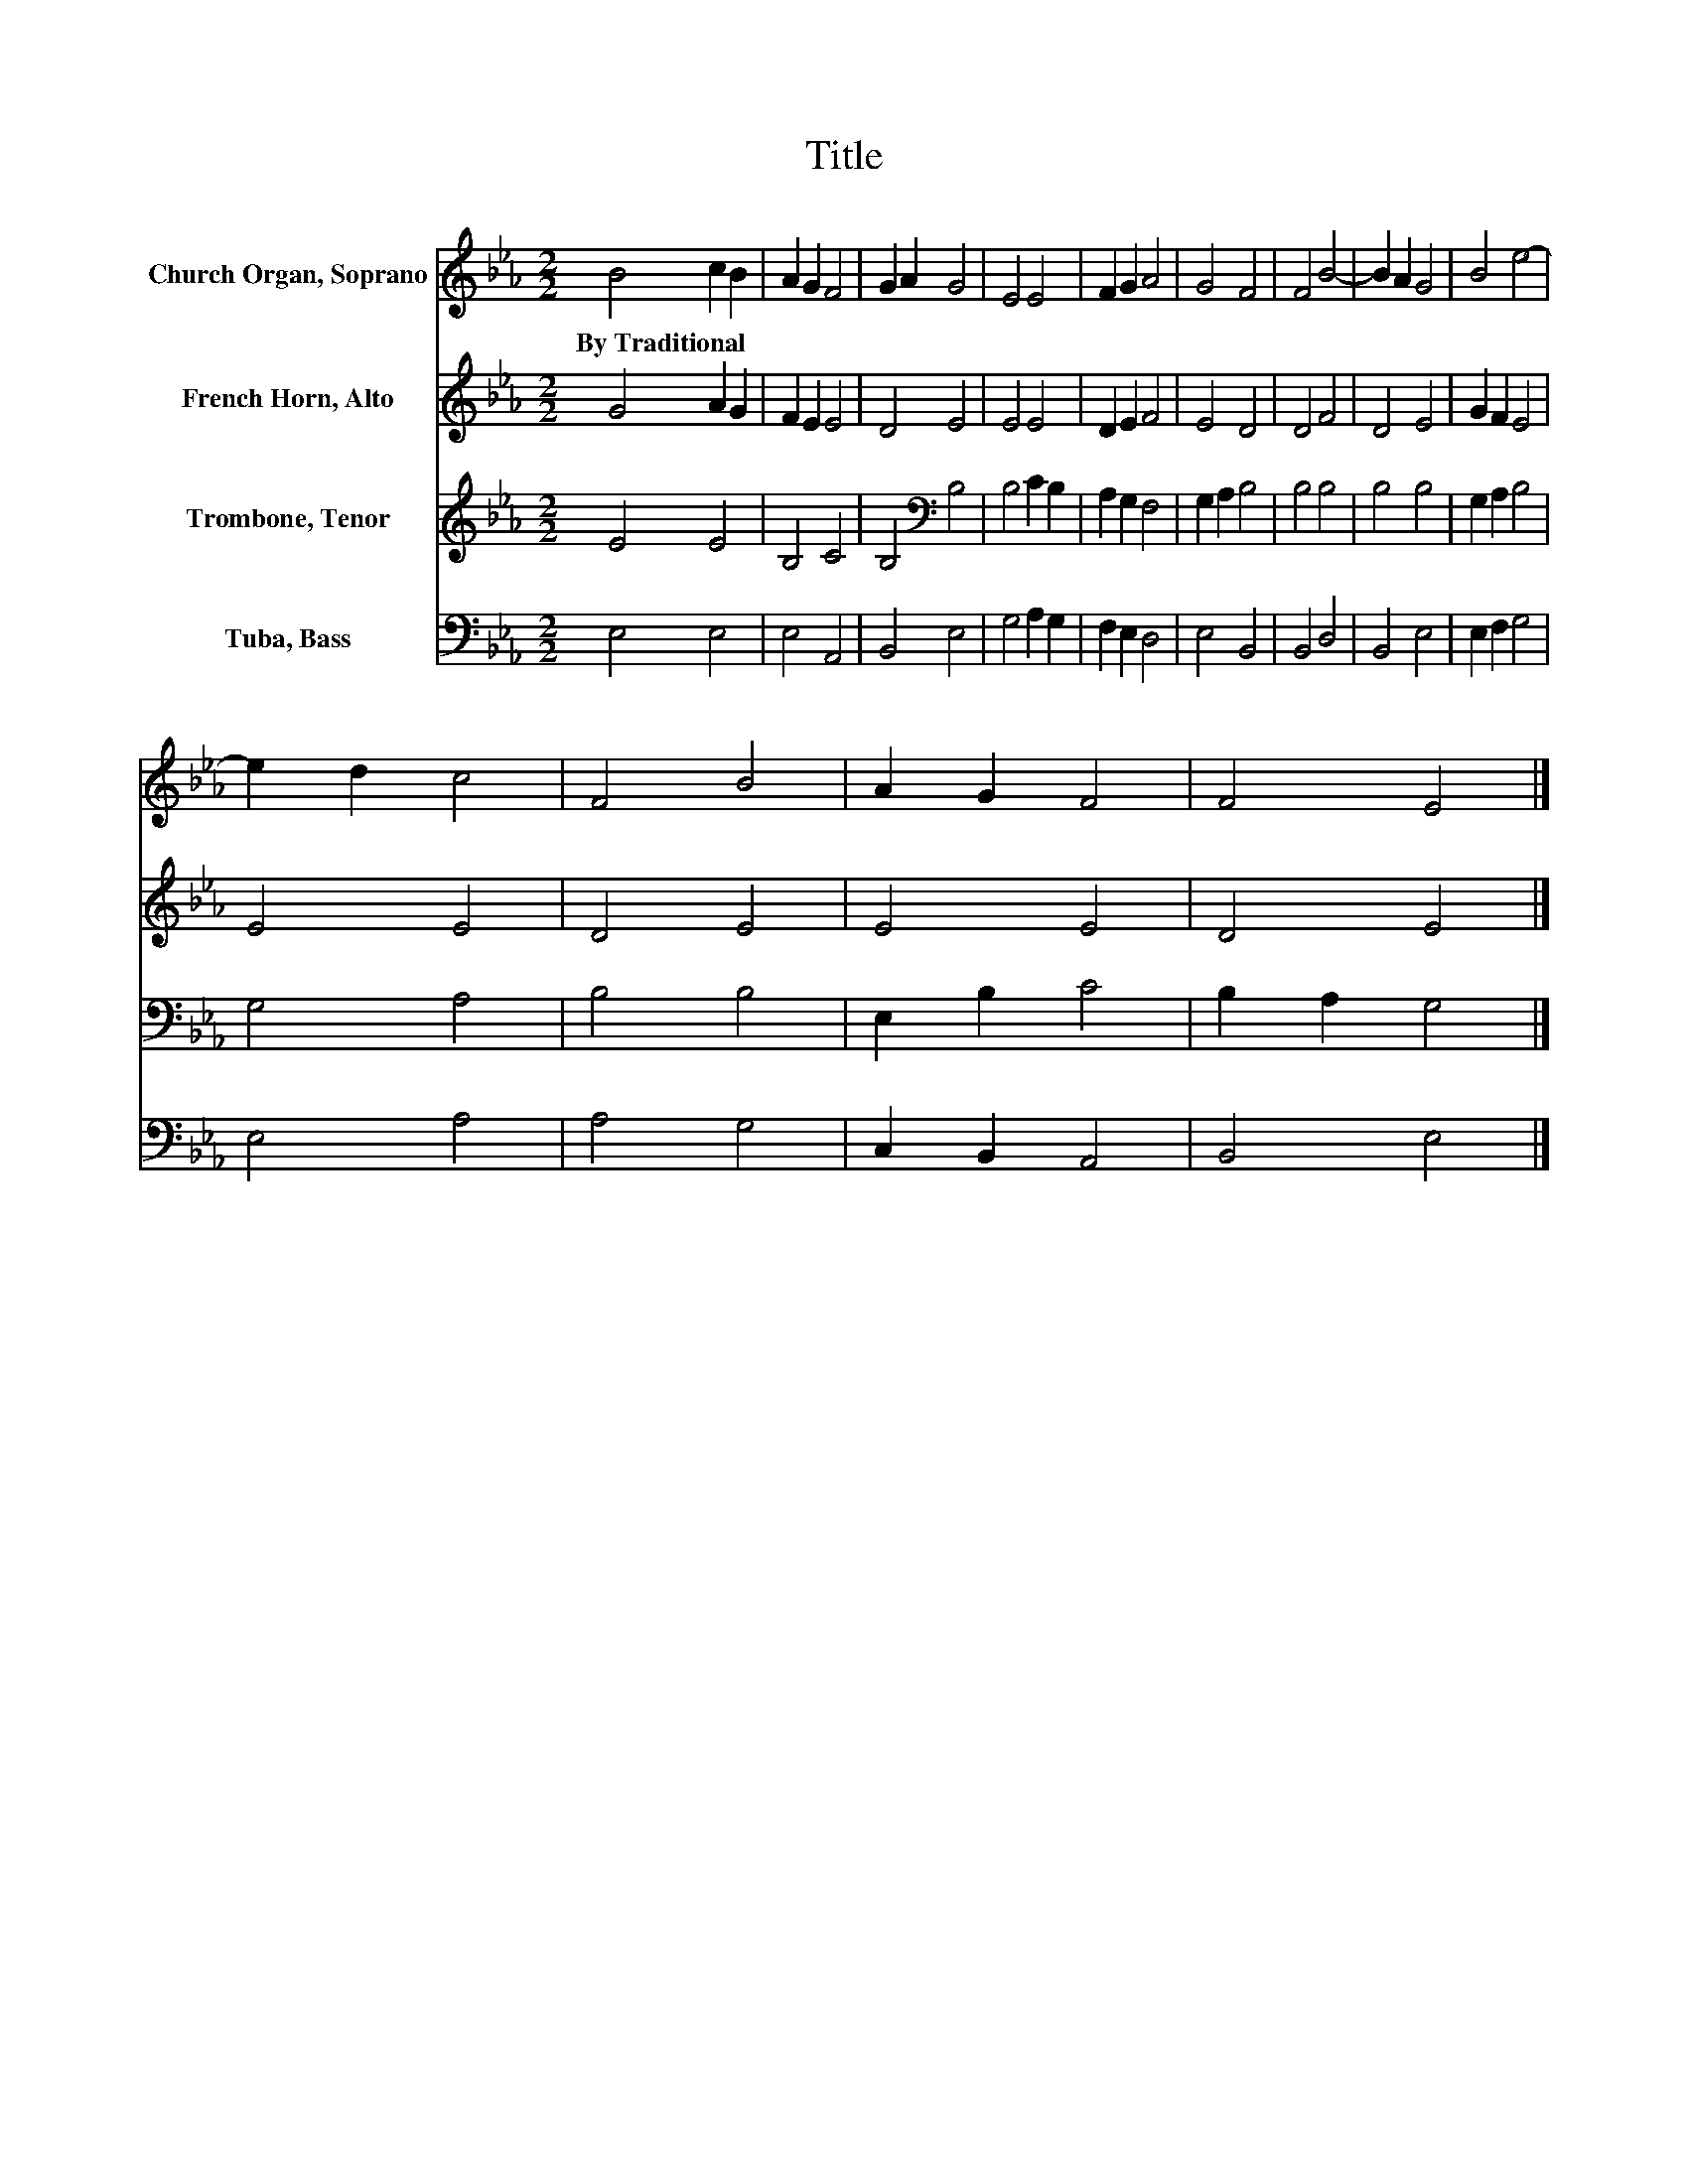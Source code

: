 X:1
T:Title
%%score 1 2 3 4
L:1/8
M:2/2
K:Eb
V:1 treble nm="Church Organ, Soprano"
V:2 treble nm="French Horn, Alto"
V:3 treble nm="Trombone, Tenor"
V:4 bass nm="Tuba, Bass"
V:1
 B4 c2 B2 | A2 G2 F4 | G2 A2 G4 | E4 E4 | F2 G2 A4 | G4 F4 | F4 B4- | B2 A2 G4 | B4 e4- | %9
w: By~Traditional * *|||||||||
 e2 d2 c4 | F4 B4 | A2 G2 F4 | F4 E4 |] %13
w: ||||
V:2
 G4 A2 G2 | F2 E2 E4 | D4 E4 | E4 E4 | D2 E2 F4 | E4 D4 | D4 F4 | D4 E4 | G2 F2 E4 | E4 E4 | %10
 D4 E4 | E4 E4 | D4 E4 |] %13
V:3
 E4 E4 | B,4 C4 | B,4[K:bass] B,4 | B,4 C2 B,2 | A,2 G,2 F,4 | G,2 A,2 B,4 | B,4 B,4 | B,4 B,4 | %8
 G,2 A,2 B,4 | G,4 A,4 | B,4 B,4 | E,2 B,2 C4 | B,2 A,2 G,4 |] %13
V:4
 E,4 E,4 | E,4 A,,4 | B,,4 E,4 | G,4 A,2 G,2 | F,2 E,2 D,4 | E,4 B,,4 | B,,4 D,4 | B,,4 E,4 | %8
 E,2 F,2 G,4 | E,4 A,4 | A,4 G,4 | C,2 B,,2 A,,4 | B,,4 E,4 |] %13

